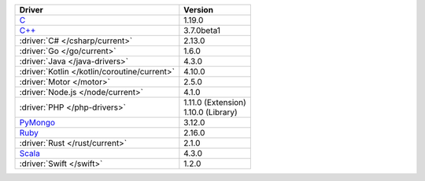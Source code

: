 .. list-table::
   :header-rows: 1

   * - Driver
     - Version

   * - `C <https://www.mongodb.com/docs/languages/c/c-driver/current>`__
     - 1.19.0
   * - `C++ <https://www.mongodb.com/docs/languages/cpp/cpp-driver/current>`__
     - 3.7.0beta1
   * - :driver:`C# </csharp/current>`
     - 2.13.0
   * - :driver:`Go </go/current>`
     - 1.6.0
   * - :driver:`Java </java-drivers>`
     - 4.3.0
   * - :driver:`Kotlin </kotlin/coroutine/current>`
     - 4.10.0
   * - :driver:`Motor </motor>`
     - 2.5.0
   * - :driver:`Node.js </node/current>`
     - 4.1.0
   * - :driver:`PHP </php-drivers>`
     - | 1.11.0 (Extension)
       | 1.10.0 (Library)
   * - `PyMongo <https://www.mongodb.com/docs/languages/python/pymongo-driver/current/>`__
     - 3.12.0
   * - `Ruby <https://www.mongodb.com/docs/ruby-driver/current/>`__
     - 2.16.0
   * - :driver:`Rust </rust/current>`
     - 2.1.0
   * - `Scala <https://www.mongodb.com/docs/languages/scala/scala-driver/current/>`__
     -  4.3.0
   * - :driver:`Swift </swift>`
     - 1.2.0

